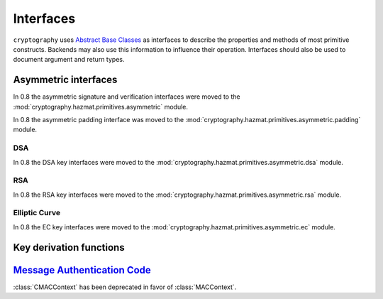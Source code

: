 .. hazmat::

.. module:: cryptography.hazmat.primitives.interfaces

Interfaces
==========


``cryptography`` uses `Abstract Base Classes`_ as interfaces to describe the
properties and methods of most primitive constructs. Backends may also use
this information to influence their operation. Interfaces should also be used
to document argument and return types.

.. _`Abstract Base Classes`: https://docs.python.org/3/library/abc.html


Asymmetric interfaces
---------------------

In 0.8 the asymmetric signature and verification interfaces were moved to the
:mod:`cryptography.hazmat.primitives.asymmetric` module.

In 0.8 the asymmetric padding interface was moved to the
:mod:`cryptography.hazmat.primitives.asymmetric.padding` module.

DSA
~~~

In 0.8 the DSA key interfaces were moved to the
:mod:`cryptography.hazmat.primitives.asymmetric.dsa` module.


RSA
~~~

In 0.8 the RSA key interfaces were moved to the
:mod:`cryptography.hazmat.primitives.asymmetric.rsa` module.


Elliptic Curve
~~~~~~~~~~~~~~

In 0.8 the EC key interfaces were moved to the
:mod:`cryptography.hazmat.primitives.asymmetric.ec` module.


Key derivation functions
------------------------

.. class:: KeyDerivationFunction

    .. versionadded:: 0.2

    .. method:: derive(key_material)

        :param bytes key_material: The input key material. Depending on what
                                   key derivation function you are using this
                                   could be either random bytes, or a user
                                   supplied password.
        :return: The new key.
        :raises cryptography.exceptions.AlreadyFinalized: This is raised when
                                                          :meth:`derive` or
                                                          :meth:`verify` is
                                                          called more than
                                                          once.

        This generates and returns a new key from the supplied key material.

    .. method:: verify(key_material, expected_key)

        :param bytes key_material: The input key material. This is the same as
                                   ``key_material`` in :meth:`derive`.
        :param bytes expected_key: The expected result of deriving a new key,
                                   this is the same as the return value of
                                   :meth:`derive`.
        :raises cryptography.exceptions.InvalidKey: This is raised when the
                                                    derived key does not match
                                                    the expected key.
        :raises cryptography.exceptions.AlreadyFinalized: This is raised when
                                                          :meth:`derive` or
                                                          :meth:`verify` is
                                                          called more than
                                                          once.

        This checks whether deriving a new key from the supplied
        ``key_material`` generates the same key as the ``expected_key``, and
        raises an exception if they do not match. This can be used for
        something like checking whether a user's password attempt matches the
        stored derived key.


`Message Authentication Code`_
------------------------------

.. class:: CMACContext

    :class:`CMACContext` has been deprecated in favor of :class:`MACContext`.

    .. versionadded:: 0.4

    .. method:: update(data)

        :param bytes data: The data you want to authenticate.

    .. method:: finalize()

        :return: The message authentication code.

    .. method:: copy()

        :return: A :class:`~cryptography.hazmat.primitives.interfaces.CMACContext`
            that is a copy of the current context.

.. class:: MACContext

    .. versionadded:: 0.7

    .. method:: update(data)

        :param bytes data: The data you want to authenticate.

    .. method:: finalize()

        :return: The message authentication code.

    .. method:: copy()

        :return: A
            :class:`~cryptography.hazmat.primitives.interfaces.MACContext` that
            is a copy of the current context.

    .. method:: verify(signature)

        :param bytes signature: The signature to verify.

        :raises cryptography.exceptions.InvalidSignature: This is raised when
            the provided signature does not match the expected signature.


.. _`CMAC`: https://en.wikipedia.org/wiki/CMAC
